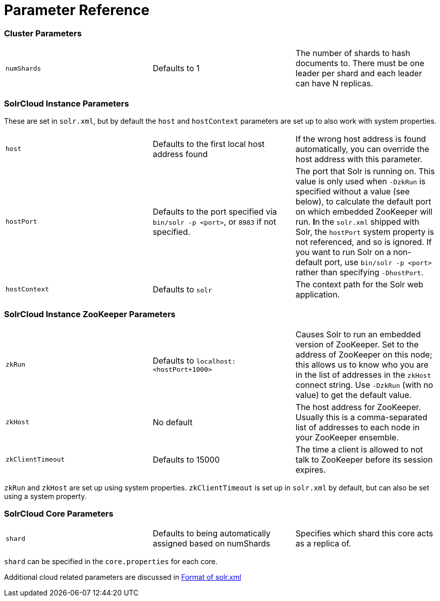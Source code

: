 Parameter Reference
===================
:page-shortname: parameter-reference
:page-permalink: parameter-reference.html

[[ParameterReference-ClusterParameters]]
=== Cluster Parameters

[width="100%",cols="34%,33%,33%",]
|==============================================================================================================================================
|`numShards` |Defaults to 1 |The number of shards to hash documents to. There must be one leader per shard and each leader can have N replicas.
|==============================================================================================================================================

[[ParameterReference-SolrCloudInstanceParameters]]
=== SolrCloud Instance Parameters

These are set in `solr.xml`, but by default the `host` and `hostContext` parameters are set up to also work with system properties.

[width="100%",cols="34%,33%,33%",]
|===================================================================================================================================================================================================================================================================================================================================================================================================================================================================================================================
|`host` |Defaults to the first local host address found |If the wrong host address is found automatically, you can override the host address with this parameter.
|`hostPort` |Defaults to the port specified via `bin/solr -p <port>`, or `8983` if not specified. |The port that Solr is running on. This value is only used when `-DzkRun` is specified without a value (see below), to calculate the default port on which embedded ZooKeeper will run. **I**n the `solr.xml` shipped with Solr, the `hostPort` system property is not referenced, and so is ignored. If you want to run Solr on a non-default port, use `bin/solr -p <port>` rather than specifying `-DhostPort`.
|`hostContext` |Defaults to `solr` |The context path for the Solr web application.
|===================================================================================================================================================================================================================================================================================================================================================================================================================================================================================================================

[[ParameterReference-SolrCloudInstanceZooKeeperParameters]]
=== SolrCloud Instance ZooKeeper Parameters

[width="100%",cols="34%,33%,33%",]
|========================================================================================================================================================================================================================================================================================================
|`zkRun` |Defaults to `localhost:<hostPort+1000>` |Causes Solr to run an embedded version of ZooKeeper. Set to the address of ZooKeeper on this node; this allows us to know who you are in the list of addresses in the `zkHost` connect string. Use `-DzkRun` (with no value) to get the default value.
|`zkHost` |No default |The host address for ZooKeeper. Usually this is a comma-separated list of addresses to each node in your ZooKeeper ensemble.
|`zkClientTimeout` |Defaults to 15000 |The time a client is allowed to not talk to ZooKeeper before its session expires.
|========================================================================================================================================================================================================================================================================================================

`zkRun` and `zkHost` are set up using system properties. `zkClientTimeout` is set up in `solr.xml` by default, but can also be set using a system property.

[[ParameterReference-SolrCloudCoreParameters]]
=== SolrCloud Core Parameters

[width="100%",cols="34%,33%,33%",]
|===========================================================================================================================
|`shard` |Defaults to being automatically assigned based on numShards |Specifies which shard this core acts as a replica of.
|===========================================================================================================================

`shard` can be specified in the `core.properties` for each core.

Additional cloud related parameters are discussed in <<format-of-solr-xml.adoc,Format of solr.xml>>
